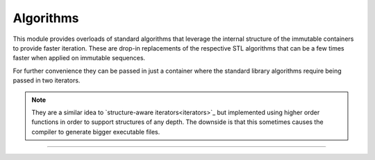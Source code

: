 
Algorithms
==========

This module provides overloads of standard algorithms that leverage
the internal structure of the immutable containers to provide faster
iteration. These are drop-in replacements of the respective STL
algorithms that can be a few times faster when applied on immutable
sequences.

For further convenience they can be passed in just a container where
the standard library algorithms require being passed in two iterators.

.. note::

   They are a similar idea to `structure-aware iterators<iterators>`_
   but implemented using higher order functions in order to support
   structures of any depth.  The downside is that this sometimes
   causes the compiler to generate bigger executable files.

.. _iterators: https://www.youtube.com/watch?v=T3oA3zAMH9M


-----

.. doxygengroup:: algorithm
   :project: immer
   :content-only:

